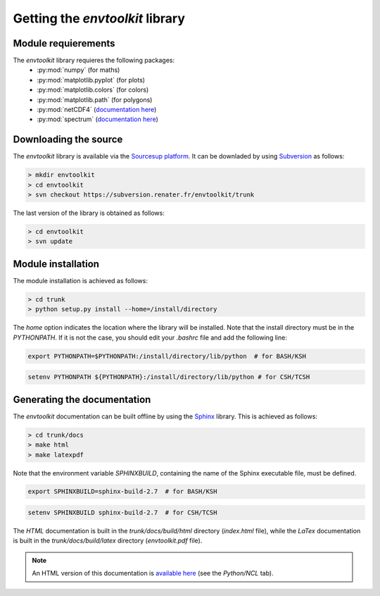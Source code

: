 
.. _install:

Getting the *envtoolkit* library
====================================

.. _install-req:

Module requierements
***********************************

The *envtoolkit* library requieres the following packages:
    - :py:mod:`numpy` (for maths)
    - :py:mod:`matplotlib.pyplot` (for plots)
    - :py:mod:`matplotlib.colors` (for colors)
    - :py:mod:`matplotlib.path` (for polygons)
    - :py:mod:`netCDF4` (`documentation here <http://unidata.github.io/netcdf4-python/>`_)
    - :py:mod:`spectrum` (`documentation here <http://pythonhosted.org/spectrum/>`_)

.. _install-down:

Downloading the source
*******************************************

The *envtoolkit* library is available via the `Sourcesup platform <https://sourcesup.renater.fr/>`_. It can be downladed by using `Subversion <https://subversion.apache.org>`_ as follows:

.. code-block:: none
    
    > mkdir envtoolkit
    > cd envtoolkit
    > svn checkout https://subversion.renater.fr/envtoolkit/trunk

The last version of the library is obtained as follows:

.. code-block:: none
    
    > cd envtoolkit
    > svn update

.. _install-inst:

Module installation
*********************************

The module installation is achieved as follows:

.. code-block:: bash

    > cd trunk
    > python setup.py install --home=/install/directory

The *home* option indicates the location where the library will be installed. Note that the install directory must be in the *PYTHONPATH*. If it is not the case, you should edit your *.bashrc* file and add the following line:

.. code-block:: bash

    export PYTHONPATH=$PYTHONPATH:/install/directory/lib/python  # for BASH/KSH

.. code-block:: csh

    setenv PYTHONPATH ${PYTHONPATH}:/install/directory/lib/python # for CSH/TCSH

.. _install-doc:

Generating the documentation
*******************************************

The *envtoolkit* documentation can be built offline by using the `Sphinx <http://www.sphinx-doc.org/>`_ library. This is achieved as follows:

.. code-block:: bash

    > cd trunk/docs
    > make html
    > make latexpdf

Note that the environment variable *SPHINXBUILD*, containing the name of the Sphinx executable file, must be defined. 

.. code-block:: bash

    export SPHINXBUILD=sphinx-build-2.7  # for BASH/KSH

.. code-block:: csh

    setenv SPHINXBUILD sphinx-build-2.7  # for CSH/TCSH

The *HTML* documentation is built in the *trunk/docs/build/html* directory (*index.html* file), while the *LaTex* documentation is built in the *trunk/docs/build/latex* directory (*envtoolkit.pdf* file).

.. note::

    An HTML version of this documentation is `available here <http://mio.pytheas.univ-amu.fr/~barrier.n/>`_ (see the *Python/NCL* tab).
